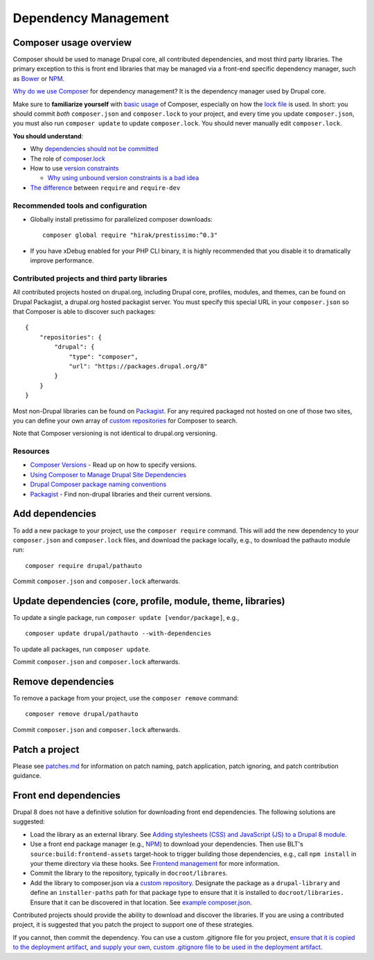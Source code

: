 Dependency Management
=====================

Composer usage overview
-----------------------

Composer should be used to manage Drupal core, all contributed
dependencies, and most third party libraries. The primary exception to
this is front end libraries that may be managed via a front-end specific
dependency manager, such as `Bower <http://bower.io/>`__ or
`NPM <https://www.npmjs.com/>`__.

`Why do we use
Composer <http://blog.nelm.io/2011/12/composer-part-1-what-why/>`__ for
dependency management? It is the dependency manager used by Drupal core.

Make sure to **familiarize yourself** with `basic
usage <https://getcomposer.org/doc/01-basic-usage.md>`__ of Composer,
especially on how the `lock
file <https://getcomposer.org/doc/01-basic-usage.md#composer-lock-the-lock-file>`__
is used. In short: you should commit *both* ``composer.json`` and
``composer.lock`` to your project, and every time you update
``composer.json``, you must also run ``composer update`` to update
``composer.lock``. You should never manually edit ``composer.lock``.

**You should understand**:

-  Why `dependencies should not be
   committed <https://getcomposer.org/doc/faqs/should-i-commit-the-dependencies-in-my-vendor-directory.md>`__
-  The role of
   `composer.lock <https://getcomposer.org/doc/01-basic-usage.md#composer-lock-the-lock-file>`__
-  How to use `version
   constraints <https://getcomposer.org/doc/articles/versions.md>`__

   -  `Why using unbound version constraints is a bad
      idea <https://getcomposer.org/doc/faqs/why-are-unbound-version-constraints-a-bad-idea.md>`__

-  `The
   difference <http://stackoverflow.com/questions/16679589/whats-the-difference-between-require-and-require-dev>`__
   between ``require`` and ``require-dev``

Recommended tools and configuration
~~~~~~~~~~~~~~~~~~~~~~~~~~~~~~~~~~~

-  Globally install pretissimo for parallelized composer downloads:

   ::

       composer global require "hirak/prestissimo:^0.3"

-  If you have xDebug enabled for your PHP CLI binary, it is highly
   recommended that you disable it to dramatically improve performance.

Contributed projects and third party libraries
~~~~~~~~~~~~~~~~~~~~~~~~~~~~~~~~~~~~~~~~~~~~~~

All contributed projects hosted on drupal.org, including Drupal core,
profiles, modules, and themes, can be found on Drupal Packagist, a
drupal.org hosted packagist server. You must specify this special URL in
your ``composer.json`` so that Composer is able to discover such
packages:

::

      {
          "repositories": {
              "drupal": {
                  "type": "composer",
                  "url": "https://packages.drupal.org/8"
              }
          }
      }

Most non-Drupal libraries can be found on
`Packagist <http://packagist.com/>`__. For any required packaged not
hosted on one of those two sites, you can define your own array of
`custom
repositories <https://getcomposer.org/doc/05-repositories.md#repository>`__
for Composer to search.

Note that Composer versioning is not identical to drupal.org versioning.

Resources
~~~~~~~~~

-  `Composer
   Versions <https://getcomposer.org/doc/articles/versions.md>`__ - Read
   up on how to specify versions.
-  `Using Composer to Manage Drupal Site
   Dependencies <https://www.drupal.org/docs/develop/using-composer/using-composer-to-manage-drupal-site-dependencies>`__
-  `Drupal Composer package naming
   conventions <https://www.drupal.org/node/2471927>`__
-  `Packagist <http://packagist.com/>`__ - Find non-drupal libraries and
   their current versions.

Add dependencies
----------------

To add a new package to your project, use the ``composer require``
command. This will add the new dependency to your ``composer.json`` and
``composer.lock`` files, and download the package locally, e.g., to
download the pathauto module run:

::

        composer require drupal/pathauto

Commit ``composer.json`` and ``composer.lock`` afterwards.

Update dependencies (core, profile, module, theme, libraries)
-------------------------------------------------------------

To update a single package, run ``composer update [vendor/package]``,
e.g.,

::

        composer update drupal/pathauto --with-dependencies

To update all packages, run ``composer update``.

Commit ``composer.json`` and ``composer.lock`` afterwards.

Remove dependencies
-------------------

To remove a package from your project, use the ``composer remove``
command:

::

        composer remove drupal/pathauto

Commit ``composer.json`` and ``composer.lock`` afterwards.

Patch a project
---------------

Please see `patches.md <patches.md>`__ for information on patch naming,
patch application, patch ignoring, and patch contribution guidance.

Front end dependencies
----------------------

Drupal 8 does not have a definitive solution for downloading front end
dependencies. The following solutions are suggested:

-  Load the library as an external library. See `Adding stylesheets
   (CSS) and JavaScript (JS) to a Drupal 8
   module <https://www.drupal.org/developing/api/8/assets>`__.
-  Use a front end package manager (e.g.,
   `NPM <https://www.npmjs.com/>`__) to download your dependencies. Then
   use BLT's ``source:build:frontend-assets`` target-hook to trigger
   building those dependencies, e.g., call ``npm install`` in your theme
   directory via these hooks. See `Frontend management <frontend.md>`__
   for more information.
-  Commit the library to the repository, typically in
   ``docroot/librares``.
-  Add the library to composer.json via a `custom
   repository <https://getcomposer.org/doc/05-repositories.md>`__.
   Designate the package as a ``drupal-library`` and define an
   ``installer-paths`` path for that package type to ensure that it is
   installed to ``docroot/libraries.`` Ensure that it can be discovered
   in that location. See `example
   composer.json <https://gist.github.com/mortenson/a5390d99013b5b8c0254081e89bb4d47>`__.

Contributed projects should provide the ability to download and discover
the libraries. If you are using a contributed project, it is suggested
that you patch the project to support one of these strategies.

If you cannot, then commit the dependency. You can use a custom
.gitignore file for you project, `ensure that it is copied to the
deployment artifact, and supply your own, custom .gitignore file to be
used in the deployment artifact <extending-blt.md#deploybuild>`__.
